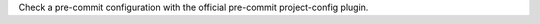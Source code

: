 ..
   Name: Use the pre-commit project-config plugin
   Exitcode: 0
   Online: false

Check a pre-commit configuration with the official pre-commit project-config plugin.
